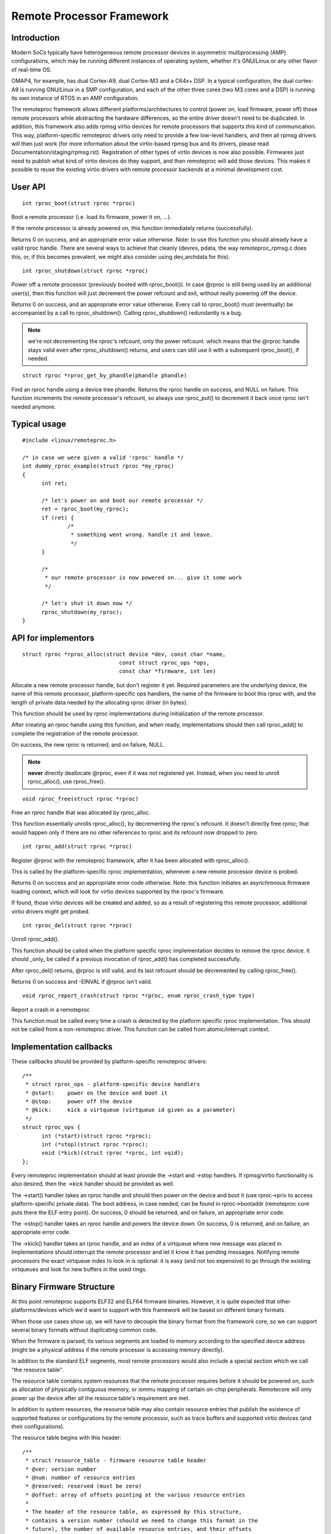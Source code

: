==========================
Remote Processor Framework
==========================

Introduction
============

Modern SoCs typically have heterogeneous remote processor devices in asymmetric
multiprocessing (AMP) configurations, which may be running different instances
of operating system, whether it's GNU/Linux or any other flavor of real-time OS.

OMAP4, for example, has dual Cortex-A9, dual Cortex-M3 and a C64x+ DSP.
In a typical configuration, the dual cortex-A9 is running GNU/Linux in a SMP
configuration, and each of the other three cores (two M3 cores and a DSP)
is running its own instance of RTOS in an AMP configuration.

The remoteproc framework allows different platforms/architectures to
control (power on, load firmware, power off) those remote processors while
abstracting the hardware differences, so the entire driver doesn't need to be
duplicated. In addition, this framework also adds rpmsg virtio devices
for remote processors that supports this kind of communication. This way,
platform-specific remoteproc drivers only need to provide a few low-level
handlers, and then all rpmsg drivers will then just work
(for more information about the virtio-based rpmsg bus and its drivers,
please read Documentation/staging/rpmsg.rst).
Registration of other types of virtio devices is now also possible. Firmwares
just need to publish what kind of virtio devices do they support, and then
remoteproc will add those devices. This makes it possible to reuse the
existing virtio drivers with remote processor backends at a minimal development
cost.

User API
========

::

  int rproc_boot(struct rproc *rproc)

Boot a remote processor (i.e. load its firmware, power it on, ...).

If the remote processor is already powered on, this function immediately
returns (successfully).

Returns 0 on success, and an appropriate error value otherwise.
Note: to use this function you should already have a valid rproc
handle. There are several ways to achieve that cleanly (devres, pdata,
the way remoteproc_rpmsg.c does this, or, if this becomes prevalent, we
might also consider using dev_archdata for this).

::

  int rproc_shutdown(struct rproc *rproc)

Power off a remote processor (previously booted with rproc_boot()).
In case @rproc is still being used by an additional user(s), then
this function will just decrement the power refcount and exit,
without really powering off the device.

Returns 0 on success, and an appropriate error value otherwise.
Every call to rproc_boot() must (eventually) be accompanied by a call
to rproc_shutdown(). Calling rproc_shutdown() redundantly is a bug.

.. note::

  we're not decrementing the rproc's refcount, only the power refcount.
  which means that the @rproc handle stays valid even after
  rproc_shutdown() returns, and users can still use it with a subsequent
  rproc_boot(), if needed.

::

  struct rproc *rproc_get_by_phandle(phandle phandle)

Find an rproc handle using a device tree phandle. Returns the rproc
handle on success, and NULL on failure. This function increments
the remote processor's refcount, so always use rproc_put() to
decrement it back once rproc isn't needed anymore.

Typical usage
=============

::

  #include <linux/remoteproc.h>

  /* in case we were given a valid 'rproc' handle */
  int dummy_rproc_example(struct rproc *my_rproc)
  {
	int ret;

	/* let's power on and boot our remote processor */
	ret = rproc_boot(my_rproc);
	if (ret) {
		/*
		 * something went wrong. handle it and leave.
		 */
	}

	/*
	 * our remote processor is now powered on... give it some work
	 */

	/* let's shut it down now */
	rproc_shutdown(my_rproc);
  }

API for implementors
====================

::

  struct rproc *rproc_alloc(struct device *dev, const char *name,
				const struct rproc_ops *ops,
				const char *firmware, int len)

Allocate a new remote processor handle, but don't register
it yet. Required parameters are the underlying device, the
name of this remote processor, platform-specific ops handlers,
the name of the firmware to boot this rproc with, and the
length of private data needed by the allocating rproc driver (in bytes).

This function should be used by rproc implementations during
initialization of the remote processor.

After creating an rproc handle using this function, and when ready,
implementations should then call rproc_add() to complete
the registration of the remote processor.

On success, the new rproc is returned, and on failure, NULL.

.. note::

  **never** directly deallocate @rproc, even if it was not registered
  yet. Instead, when you need to unroll rproc_alloc(), use rproc_free().

::

  void rproc_free(struct rproc *rproc)

Free an rproc handle that was allocated by rproc_alloc.

This function essentially unrolls rproc_alloc(), by decrementing the
rproc's refcount. It doesn't directly free rproc; that would happen
only if there are no other references to rproc and its refcount now
dropped to zero.

::

  int rproc_add(struct rproc *rproc)

Register @rproc with the remoteproc framework, after it has been
allocated with rproc_alloc().

This is called by the platform-specific rproc implementation, whenever
a new remote processor device is probed.

Returns 0 on success and an appropriate error code otherwise.
Note: this function initiates an asynchronous firmware loading
context, which will look for virtio devices supported by the rproc's
firmware.

If found, those virtio devices will be created and added, so as a result
of registering this remote processor, additional virtio drivers might get
probed.

::

  int rproc_del(struct rproc *rproc)

Unroll rproc_add().

This function should be called when the platform specific rproc
implementation decides to remove the rproc device. it should
_only_ be called if a previous invocation of rproc_add()
has completed successfully.

After rproc_del() returns, @rproc is still valid, and its
last refcount should be decremented by calling rproc_free().

Returns 0 on success and -EINVAL if @rproc isn't valid.

::

  void rproc_report_crash(struct rproc *rproc, enum rproc_crash_type type)

Report a crash in a remoteproc

This function must be called every time a crash is detected by the
platform specific rproc implementation. This should not be called from a
non-remoteproc driver. This function can be called from atomic/interrupt
context.

Implementation callbacks
========================

These callbacks should be provided by platform-specific remoteproc
drivers::

  /**
   * struct rproc_ops - platform-specific device handlers
   * @start:	power on the device and boot it
   * @stop:	power off the device
   * @kick:	kick a virtqueue (virtqueue id given as a parameter)
   */
  struct rproc_ops {
	int (*start)(struct rproc *rproc);
	int (*stop)(struct rproc *rproc);
	void (*kick)(struct rproc *rproc, int vqid);
  };

Every remoteproc implementation should at least provide the ->start and ->stop
handlers. If rpmsg/virtio functionality is also desired, then the ->kick handler
should be provided as well.

The ->start() handler takes an rproc handle and should then power on the
device and boot it (use rproc->priv to access platform-specific private data).
The boot address, in case needed, can be found in rproc->bootaddr (remoteproc
core puts there the ELF entry point).
On success, 0 should be returned, and on failure, an appropriate error code.

The ->stop() handler takes an rproc handle and powers the device down.
On success, 0 is returned, and on failure, an appropriate error code.

The ->kick() handler takes an rproc handle, and an index of a virtqueue
where new message was placed in. Implementations should interrupt the remote
processor and let it know it has pending messages. Notifying remote processors
the exact virtqueue index to look in is optional: it is easy (and not
too expensive) to go through the existing virtqueues and look for new buffers
in the used rings.

Binary Firmware Structure
=========================

At this point remoteproc supports ELF32 and ELF64 firmware binaries. However,
it is quite expected that other platforms/devices which we'd want to
support with this framework will be based on different binary formats.

When those use cases show up, we will have to decouple the binary format
from the framework core, so we can support several binary formats without
duplicating common code.

When the firmware is parsed, its various segments are loaded to memory
according to the specified device address (might be a physical address
if the remote processor is accessing memory directly).

In addition to the standard ELF segments, most remote processors would
also include a special section which we call "the resource table".

The resource table contains system resources that the remote processor
requires before it should be powered on, such as allocation of physically
contiguous memory, or iommu mapping of certain on-chip peripherals.
Remotecore will only power up the device after all the resource table's
requirement are met.

In addition to system resources, the resource table may also contain
resource entries that publish the existence of supported features
or configurations by the remote processor, such as trace buffers and
supported virtio devices (and their configurations).

The resource table begins with this header::

  /**
   * struct resource_table - firmware resource table header
   * @ver: version number
   * @num: number of resource entries
   * @reserved: reserved (must be zero)
   * @offset: array of offsets pointing at the various resource entries
   *
   * The header of the resource table, as expressed by this structure,
   * contains a version number (should we need to change this format in the
   * future), the number of available resource entries, and their offsets
   * in the table.
   */
  struct resource_table {
	u32 ver;
	u32 num;
	u32 reserved[2];
	u32 offset[0];
  } __packed;

Immediately following this header are the resource entries themselves,
each of which begins with the following resource entry header::

  /**
   * struct fw_rsc_hdr - firmware resource entry header
   * @type: resource type
   * @data: resource data
   *
   * Every resource entry begins with a 'struct fw_rsc_hdr' header providing
   * its @type. The content of the entry itself will immediately follow
   * this header, and it should be parsed according to the resource type.
   */
  struct fw_rsc_hdr {
	u32 type;
	u8 data[0];
  } __packed;

Some resources entries are mere announcements, where the host is informed
of specific remoteproc configuration. Other entries require the host to
do something (e.g. allocate a system resource). Sometimes a negotiation
is expected, where the firmware requests a resource, and once allocated,
the host should provide back its details (e.g. address of an allocated
memory region).

Here are the various resource types that are currently supported::

  /**
   * enum fw_resource_type - types of resource entries
   *
   * @RSC_CARVEOUT:   request for allocation of a physically contiguous
   *		    memory region.
   * @RSC_DEVMEM:     request to iommu_map a memory-based peripheral.
   * @RSC_TRACE:	    announces the availability of a trace buffer into which
   *		    the remote processor will be writing logs.
   * @RSC_VDEV:       declare support for a virtio device, and serve as its
   *		    virtio header.
   * @RSC_LAST:       just keep this one at the end
   * @RSC_VENDOR_START:	start of the vendor specific resource types range
   * @RSC_VENDOR_END:	end of the vendor specific resource types range
   *
   * Please note that these values are used as indices to the rproc_handle_rsc
   * lookup table, so please keep them sane. Moreover, @RSC_LAST is used to
   * check the validity of an index before the lookup table is accessed, so
   * please update it as needed.
   */
  enum fw_resource_type {
	RSC_CARVEOUT		= 0,
	RSC_DEVMEM		= 1,
	RSC_TRACE		= 2,
	RSC_VDEV		= 3,
	RSC_LAST		= 4,
	RSC_VENDOR_START	= 128,
	RSC_VENDOR_END		= 512,
  };

For more details regarding a specific resource type, please see its
dedicated structure in include/linux/remoteproc.h.

We also expect that platform-specific resource entries will show up
at some point. When that happens, we could easily add a new RSC_PLATFORM
type, and hand those resources to the platform-specific rproc driver to handle.

Virtio and remoteproc
=====================

The firmware should provide remoteproc information about virtio devices
that it supports, and their configurations: a RSC_VDEV resource entry
should specify the virtio device id (as in virtio_ids.h), virtio features,
virtio config space, vrings information, etc.

When a new remote processor is registered, the remoteproc framework
will look for its resource table and will register the virtio devices
it supports. A firmware may support any number of virtio devices, and
of any type (a single remote processor can also easily support several
rpmsg virtio devices this way, if desired).

Of course, RSC_VDEV resource entries are only good enough for static
allocation of virtio devices. Dynamic allocations will also be made possible
using the rpmsg bus (similar to how we already do dynamic allocations of
rpmsg channels; read more about it in rpmsg.txt).
